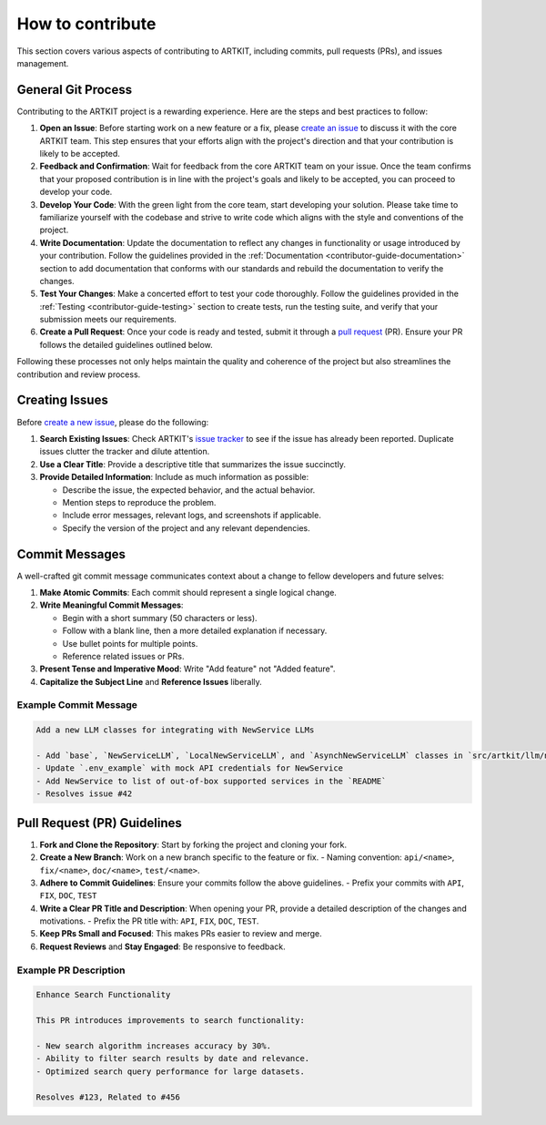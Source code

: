 .. _contributor-guide-git:

How to contribute
=================

This section covers various aspects of contributing to ARTKIT, including commits, pull requests (PRs), and issues management.


General Git Process
-------------------


Contributing to the ARTKIT project is a rewarding experience. Here are the steps and best practices to follow:

1. **Open an Issue**: Before starting work on a new feature or a fix, please `create an issue <https://docs.github.com/en/issues/tracking-your-work-with-issues/creating-an-issue>`_ to discuss it with the core ARTKIT team. This step ensures that your efforts align with the project's direction and that your contribution is likely to be accepted.

2. **Feedback and Confirmation**: Wait for feedback from the core ARTKIT team on your issue. Once the team confirms that your proposed contribution is in line with the project's goals and likely to be accepted, you can proceed to develop your code.

3. **Develop Your Code**: With the green light from the core team, start developing your solution. Please take time to familiarize yourself with the codebase and strive to write code which aligns with the style and conventions of the project.

4. **Write Documentation**: Update the documentation to reflect any changes in functionality or usage introduced by your contribution. Follow the guidelines provided in the :ref:`Documentation <contributor-guide-documentation>` section to add documentation that conforms with our standards and rebuild the documentation to verify the changes. 

5. **Test Your Changes**: Make a concerted effort to test your code thoroughly. Follow the guidelines provided in the :ref:`Testing <contributor-guide-testing>` section to create tests, run the testing suite, and verify that your submission meets our requirements.

6. **Create a Pull Request**: Once your code is ready and tested, submit it through a `pull request <https://docs.github.com/en/pull-requests/collaborating-with-pull-requests/proposing-changes-to-your-work-with-pull-requests/about-pull-requests>`_ (PR). Ensure your PR follows the detailed guidelines outlined below.

Following these processes not only helps maintain the quality and coherence of the project but also streamlines the contribution and review process.


Creating Issues
----------------

Before `create a new issue <https://docs.github.com/en/issues/tracking-your-work-with-issues/creating-an-issue>`_, please do the following:

1. **Search Existing Issues**: Check ARTKIT's `issue tracker <https://github.com/BCG-X-Official/artkit/issues>`_ to see if the issue has already been reported. Duplicate issues clutter the tracker and dilute attention.

2. **Use a Clear Title**: Provide a descriptive title that summarizes the issue succinctly.

3. **Provide Detailed Information**: Include as much information as possible:

   - Describe the issue, the expected behavior, and the actual behavior.
   - Mention steps to reproduce the problem.
   - Include error messages, relevant logs, and screenshots if applicable.
   - Specify the version of the project and any relevant dependencies.


Commit Messages
---------------

A well-crafted git commit message communicates context about a change to fellow developers and future selves:

1. **Make Atomic Commits**: Each commit should represent a single logical change.

2. **Write Meaningful Commit Messages**:

   - Begin with a short summary (50 characters or less).
   - Follow with a blank line, then a more detailed explanation if necessary.
   - Use bullet points for multiple points.
   - Reference related issues or PRs.

3. **Present Tense and Imperative Mood**: Write "Add feature" not "Added feature".

4. **Capitalize the Subject Line** and **Reference Issues** liberally.

Example Commit Message
~~~~~~~~~~~~~~~~~~~~~~

.. code-block:: none

   Add a new LLM classes for integrating with NewService LLMs
   
   - Add `base`, `NewServiceLLM`, `LocalNewServiceLLM`, and `AsynchNewServiceLLM` classes in `src/artkit/llm/newservice`
   - Update `.env_example` with mock API credentials for NewService
   - Add NewService to list of out-of-box supported services in the `README` 
   - Resolves issue #42


Pull Request (PR) Guidelines
----------------------------

1. **Fork and Clone the Repository**: Start by forking the project and cloning your fork.

2. **Create a New Branch**: Work on a new branch specific to the feature or fix.
   - Naming convention: ``api/<name>``, ``fix/<name>``, ``doc/<name>``, ``test/<name>``.

3. **Adhere to Commit Guidelines**: Ensure your commits follow the above guidelines.
   - Prefix your commits with ``API``, ``FIX``, ``DOC``, ``TEST``

4. **Write a Clear PR Title and Description**: When opening your PR, provide a detailed description of the changes and motivations.
   - Prefix the PR title with: ``API``, ``FIX``, ``DOC``, ``TEST``.

5. **Keep PRs Small and Focused**: This makes PRs easier to review and merge.

6. **Request Reviews** and **Stay Engaged**: Be responsive to feedback.

Example PR Description
~~~~~~~~~~~~~~~~~~~~~~~~~~~~~~~~

.. code-block:: none

   Enhance Search Functionality
   
   This PR introduces improvements to search functionality:
   
   - New search algorithm increases accuracy by 30%.
   - Ability to filter search results by date and relevance.
   - Optimized search query performance for large datasets.
   
   Resolves #123, Related to #456
